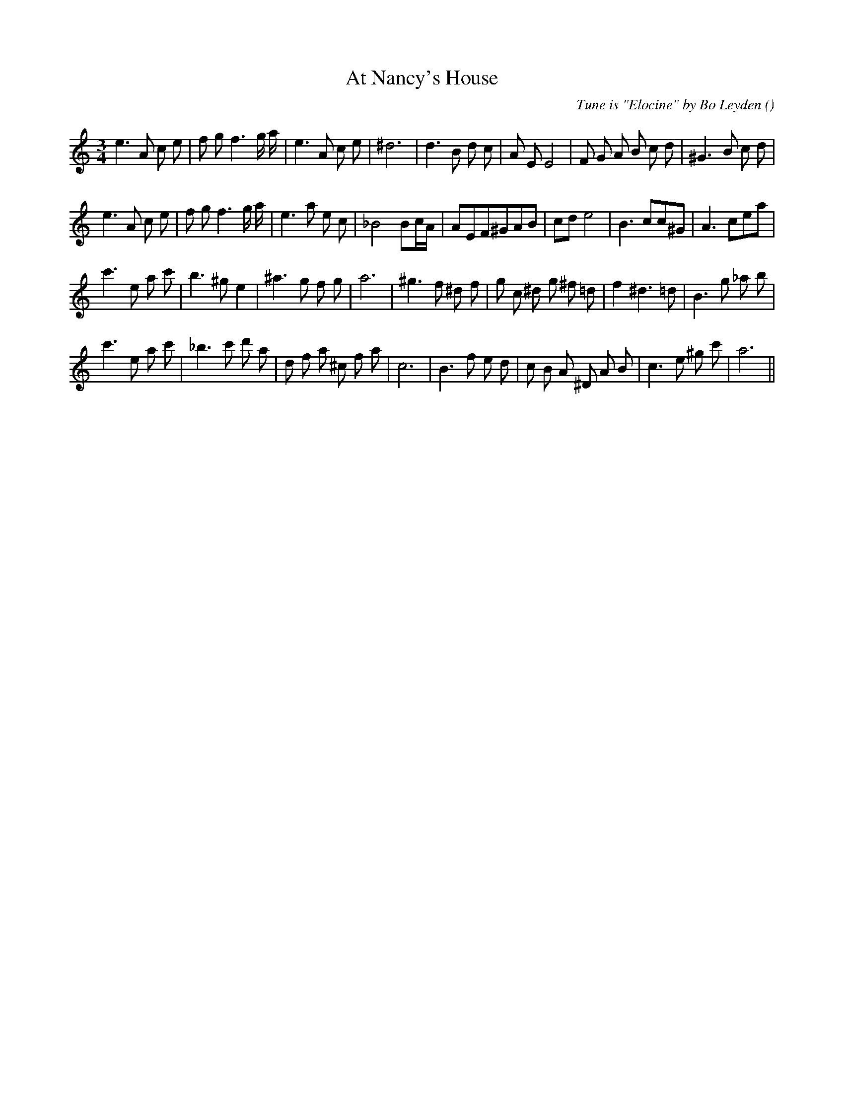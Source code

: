 X:1
T: At Nancy's House
N:
C:Tune is "Elocine" by Bo Leyden
S:
A:
O:
R:
M:3/4
K:Am
I:speed 159
%W:
% voice 1 (1 lines, 31 notes)
K:Am
M:3/4
L:1/16
e6 A2 c2 e2 |f2 g2 f6 g a |e6 A2 c2 e2 |^d12 |d6 B2 d2 c2 |A2 E2 E8 |F2 G2 A2 B2 c2 d2 |^G6 B2 c2 d2 |
%W:
% voice 1 (1 lines, 34 notes)
e6 A2 c2 e2 |f2 g2 f6 g a |e6 a2 e2 c2 |_B8B2cA|A2E2F2^G2A2B2|c2d2e8|B6c2c2^G2|A6c2e2a2|
%W:
% voice 1 (1 lines, 29 notes)
c'6 e2 a2 c'2 |b6 ^g2 e4 |^a6 g2 f2 g2 |a12 |^g6 f2 ^d2 f2 |g2 c2 ^d2 g2 ^f2 =d2 |f4 ^d6 =d2 |B6 g2 _a2 b2 |
%W:
% voice 1 (1 lines, 30 notes)
c'6 e2 a2 c'2 |_b6 c'2 d'2 a2 |d2 f2 a2 ^c2 f2 a2 |c12 |B6 f2 e2 d2 |c2 B2 A2 ^D2 A2 B2 |c6 e2 ^g2 c'2 |a12 ||
